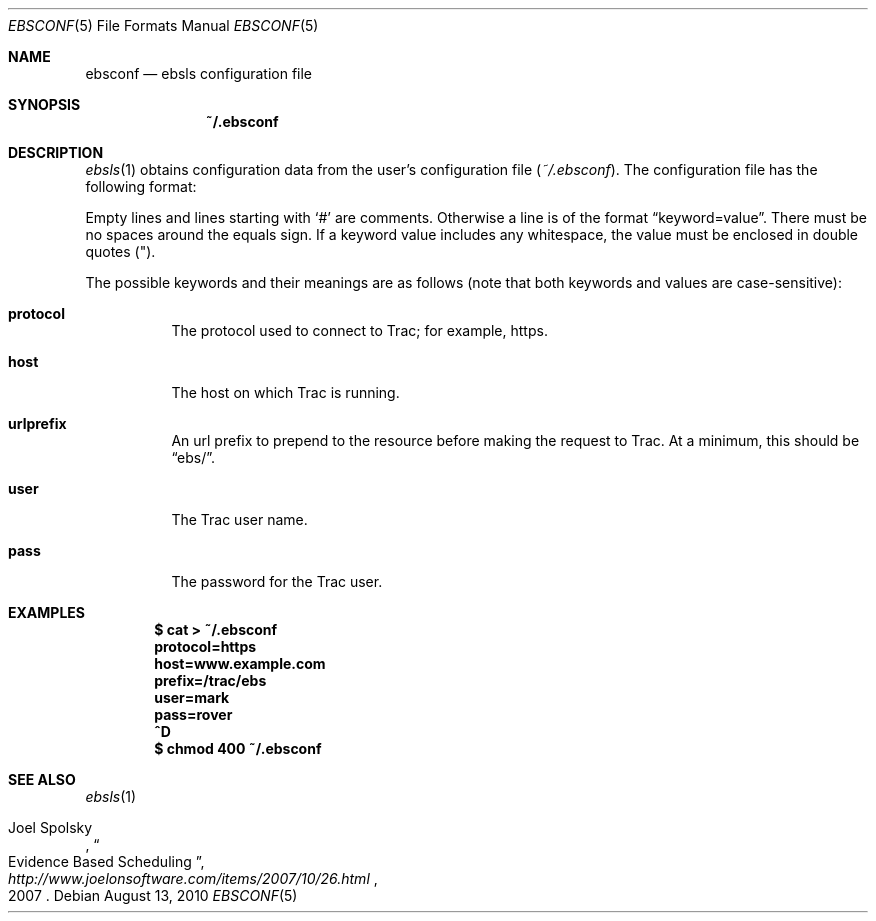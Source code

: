 .\"
." Copyright (c) 2010, Mark Bucciarelli <mark@crosscutmedia.com>
." 
." Permission to use, copy, modify, and/or distribute this software for any
." purpose with or without fee is hereby granted, provided that the above
." copyright notice and this permission notice appear in all copies.
." 
." THE SOFTWARE IS PROVIDED "AS IS" AND THE AUTHOR DISCLAIMS ALL WARRANTIES
." WITH REGARD TO THIS SOFTWARE INCLUDING ALL IMPLIED WARRANTIES OF
." MERCHANTABILITY AND FITNESS. IN NO EVENT SHALL THE AUTHOR BE LIABLE FOR
." ANY SPECIAL, DIRECT, INDIRECT, OR CONSEQUENTIAL DAMAGES OR ANY DAMAGES
." WHATSOEVER RESULTING FROM LOSS OF USE, DATA OR PROFITS, WHETHER IN AN
." ACTION OF CONTRACT, NEGLIGENCE OR OTHER TORTIOUS ACTION, ARISING OUT OF
." OR IN CONNECTION WITH THE USE OR PERFORMANCE OF THIS SOFTWARE.
." 
.\"
.\"

.Dd August 13, 2010
.Dt EBSCONF 5
.Os
.
.Sh NAME
.Nm ebsconf
.Nd ebsls configuration file
.Sh SYNOPSIS
.Nm ~/.ebsconf
.Sh DESCRIPTION
.Xr ebsls 1
obtains configuration data from the user's configuration file
.Pq Pa ~/.ebsconf .  
The configuration file has the following format:
.Pp
Empty lines and lines starting with
.Ql #
are comments.
Otherwise a line is of the format
.Dq keyword=value .
There must be no spaces around the equals sign.  If a keyword value includes 
any whitespace, the value must be enclosed in double quotes
.Pq \&" .
.Pp
The possible
keywords and their meanings are as follows (note that
both keywords and values are case-sensitive):
.Bl -tag -width Ds
.It Cm protocol
The protocol used to connect to Trac; for example, https.
.It Cm host
The host on which Trac is running.
.It Cm urlprefix
An url prefix to prepend to the resource before making the request
to Trac.  At a minimum, this should be 
.Dq ebs/ .
.It Cm user
The Trac user name.
.It Cm pass
The password for the Trac user.
.El
.Sh EXAMPLES
.Pp
.Dl $ cat > ~/.ebsconf
.Dl protocol=https
.Dl host=www.example.com
.Dl prefix=/trac/ebs
.Dl user=mark
.Dl pass=rover
.Dl ^D
.Dl $ chmod 400 ~/.ebsconf
.Sh SEE ALSO
.Xr ebsls 1
.Rs
.%A Joel Spolsky
.%T "Evidence Based Scheduling"
.%J "http://www.joelonsoftware.com/items/2007/10/26.html"
.%D 2007
.Re
